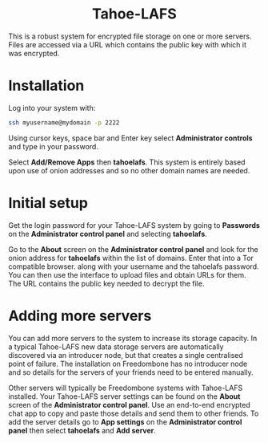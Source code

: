 #+TITLE:
#+AUTHOR: Bob Mottram
#+EMAIL: bob@freedombone.net
#+KEYWORDS: freedombone, Tahoe-LAFS
#+DESCRIPTION: How to use Tahoe-LAFS
#+OPTIONS: ^:nil toc:nil
#+HTML_HEAD: <link rel="stylesheet" type="text/css" href="freedombone.css" />

#+BEGIN_CENTER
[[file:images/logo.png]]
#+END_CENTER

#+BEGIN_EXPORT html
<center>
<h1>Tahoe-LAFS</h1>
</center>
#+END_EXPORT

This is a robust system for encrypted file storage on one or more servers. Files are accessed via a URL which contains the public key with which it was encrypted.

* Installation
Log into your system with:

#+begin_src bash
ssh myusername@mydomain -p 2222
#+end_src

Using cursor keys, space bar and Enter key select *Administrator controls* and type in your password.

Select *Add/Remove Apps* then *tahoelafs*. This system is entirely based upon use of onion addresses and so no other domain names are needed.

* Initial setup
Get the login password for your Tahoe-LAFS system by going to *Passwords* on the *Administrator control panel* and selecting *tahoelafs*.

Go to the *About* screen on the *Administrator control panel* and look for the onion address for *tahoelafs* within the list of domains. Enter that into a Tor compatible browser. along with your username and the tahoelafs password. You can then use the interface to upload files and obtain URLs for them. The URL contains the public key needed to decrypt the file.

* Adding more servers
You can add more servers to the system to increase its storage capacity. In a typical Tahoe-LAFS new data storage servers are automatically discovered via an introducer node, but that creates a single centralised point of failure. The installation on Freedombone has no introducer node and so details for the servers of your friends need to be entered manually.

#+BEGIN_CENTER
[[file:images/controlpanel/control_panel_tahoelafs.jpg]]
#+END_CENTER

Other servers will typically be Freedombone systems with Tahoe-LAFS installed. Your Tahoe-LAFS server settings can be found on the *About* screen of the *Administrator control panel*. Use an end-to-end encrypted chat app to copy and paste those details and send them to other friends. To add the server details go to *App settings* on the *Administrator control panel* then select *tahoelafs* and *Add server*.
